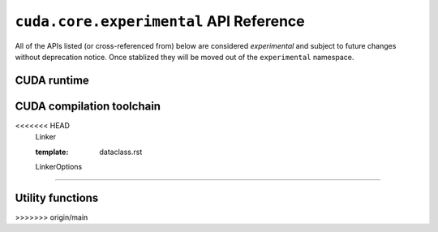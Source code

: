 .. module:: cuda.core.experimental

``cuda.core.experimental`` API Reference
========================================

All of the APIs listed (or cross-referenced from) below are considered *experimental*
and subject to future changes without deprecation notice. Once stablized they will be
moved out of the ``experimental`` namespace.


CUDA runtime
------------

.. autosummary::
   :toctree: generated/

   Device
   launch

   :template: dataclass.rst

   EventOptions
   StreamOptions
   LaunchConfig


CUDA compilation toolchain
--------------------------

.. autosummary::
   :toctree: generated/

   Program
<<<<<<< HEAD
   Linker

   :template: dataclass.rst

   LinkerOptions
=======


.. module:: cuda.core.experimental.utils

Utility functions
-----------------

.. autosummary::
   :toctree: generated/

   args_viewable_as_strided_memory

   :template: dataclass.rst

   StridedMemoryView
>>>>>>> origin/main
